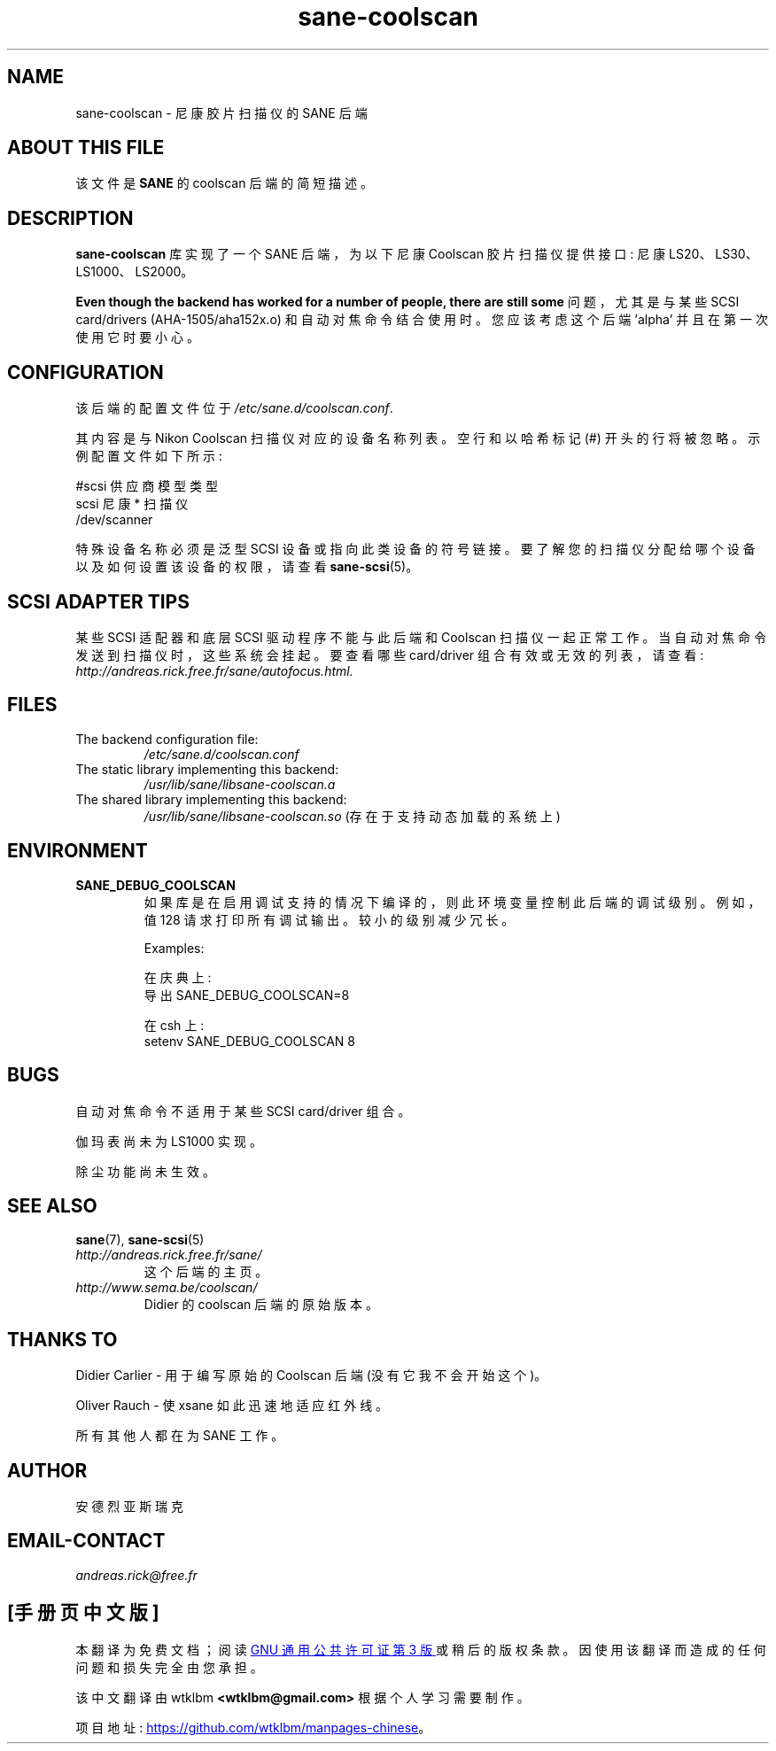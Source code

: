 .\" -*- coding: UTF-8 -*-
.\"*******************************************************************
.\"
.\" This file was generated with po4a. Translate the source file.
.\"
.\"*******************************************************************
.TH sane\-coolscan 5 "13 Jul 2008" "" "SANE Scanner Access Now Easy"
.IX sane\-coolscan

.SH NAME
sane\-coolscan \- 尼康胶片扫描仪的 SANE 后端

.SH "ABOUT THIS FILE"

该文件是 \fBSANE\fP 的 coolscan 后端的简短描述。

.SH DESCRIPTION

\fBsane\-coolscan\fP 库实现了一个 SANE 后端，为以下尼康 Coolscan 胶片扫描仪提供接口: 尼康
LS20、LS30、LS1000、LS2000。

\fBEven though the backend has worked for a number of people, there are still some\fP 问题，尤其是与某些 SCSI card/drivers (AHA\-1505/aha152x.o) 和自动对焦命令结合使用时。
您应该考虑这个后端 'alpha' 并且在第一次使用它时要小心。

.SH CONFIGURATION

该后端的配置文件位于 \fI/etc/sane.d/coolscan.conf\fP.

其内容是与 Nikon Coolscan 扫描仪对应的设备名称列表。空行和以哈希标记 (#) 开头的行将被忽略。示例配置文件如下所示:

.nf
 #scsi 供应商模型类型
 scsi 尼康 * 扫描仪
 /dev/scanner
.fi

特殊设备名称必须是泛型 SCSI 设备或指向此类设备的符号链接。 要了解您的扫描仪分配给哪个设备以及如何设置该设备的权限，请查看
\fBsane\-scsi\fP(5)。

.SH "SCSI ADAPTER TIPS"

某些 SCSI 适配器和底层 SCSI 驱动程序不能与此后端和 Coolscan 扫描仪一起正常工作。当自动对焦命令发送到扫描仪时，这些系统会挂起。
要查看哪些 card/driver 组合有效或无效的列表，请查看:
\fIhttp://andreas.rick.free.fr/sane/autofocus.html.\fP

.SH FILES
.TP 
The backend configuration file:
\fI/etc/sane.d/coolscan.conf\fP
.TP 
The static library implementing this backend:
\fI/usr/lib/sane/libsane\-coolscan.a\fP
.TP 
The shared library implementing this backend:
\fI/usr/lib/sane/libsane\-coolscan.so\fP (存在于支持动态加载的系统上)

.SH ENVIRONMENT

.TP 
\fBSANE_DEBUG_COOLSCAN\fP
如果库是在启用调试支持的情况下编译的，则此环境变量控制此后端的调试级别。例如，值 128 请求打印所有调试输出。较小的级别减少冗长。

Examples:

在庆典上:
.br
导出 SANE_DEBUG_COOLSCAN=8

在 csh 上:
.br
setenv SANE_DEBUG_COOLSCAN 8

.SH BUGS

自动对焦命令不适用于某些 SCSI card/driver 组合。
.PP
伽玛表尚未为 LS1000 实现。
.PP
除尘功能尚未生效。

.SH "SEE ALSO"
\fBsane\fP(7), \fBsane\-scsi\fP(5)

.TP 
\fIhttp://andreas.rick.free.fr/sane/\fP
这个后端的主页。
.TP 
\fIhttp://www.sema.be/coolscan/\fP
Didier 的 coolscan 后端的原始版本。

.SH "THANKS TO"
Didier Carlier \- 用于编写原始的 Coolscan 后端 (没有它我不会开始这个)。
.PP
Oliver Rauch \- 使 xsane 如此迅速地适应红外线。
.PP
所有其他人都在为 SANE 工作。

.SH AUTHOR
安德烈亚斯瑞克

.SH EMAIL\-CONTACT
\fIandreas.rick@free.fr\fP
.PP
.SH [手册页中文版]
.PP
本翻译为免费文档；阅读
.UR https://www.gnu.org/licenses/gpl-3.0.html
GNU 通用公共许可证第 3 版
.UE
或稍后的版权条款。因使用该翻译而造成的任何问题和损失完全由您承担。
.PP
该中文翻译由 wtklbm
.B <wtklbm@gmail.com>
根据个人学习需要制作。
.PP
项目地址:
.UR \fBhttps://github.com/wtklbm/manpages-chinese\fR
.ME 。
